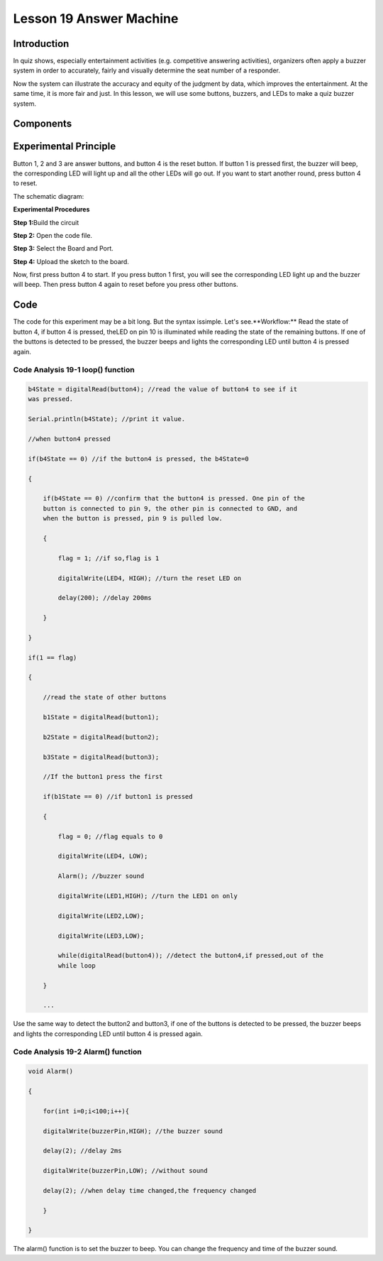 **Lesson 19 Answer Machine**
=============================

**Introduction**
-----------------------

In quiz shows, especially entertainment activities (e.g. competitive
answering activities), organizers often apply a buzzer system in order
to accurately, fairly and visually determine the seat number of a
responder.

Now the system can illustrate the accuracy and equity of the judgment by
data, which improves the entertainment. At the same time, it is more
fair and just. In this lesson, we will use some buttons, buzzers, and
LEDs to make a quiz buzzer system.

**Components**
-----------------
.. image:: media_arduino/image171.png
    :width: 800
    :align: center

.. image:: media_arduino/image200.png
    :width: 800
    :align: center

**Experimental Principle**
-----------------------------

Button 1, 2 and 3 are answer buttons, and button 4 is the reset button.
If button 1 is pressed first, the buzzer will beep, the corresponding
LED will light up and all the other LEDs will go out. If you want to
start another round, press button 4 to reset.

The schematic diagram:

.. image:: media_arduino/image155.png
    :width: 800
    :align: center

**Experimental Procedures**

**Step 1:**\ Build the circuit

**Step 2:** Open the code file.

**Step 3:** Select the Board and Port.

**Step 4:** Upload the sketch to the board.

.. image:: media_arduino/image226.png
    :align: center


Now, first press button 4 to start. If you press button 1 first, you
will see the corresponding LED light up and the buzzer will beep. Then
press button 4 again to reset before you press other buttons.

.. image:: media_arduino/image157.jpeg
    :width: 800
    :align: center

**Code**
---------------------

The code for this experiment may be a bit long. But the syntax issimple. 
Let's see.**Workflow:** Read the state of button 4, if button 4 is pressed, 
theLED on pin 10 is illuminated while reading the state of the remaining
buttons. If one of the buttons is detected to be pressed, the buzzer
beeps and lights the corresponding LED until button 4 is pressed
again.

.. raw:: html

    <iframe src=https://create.arduino.cc/editor/sunfounder01/64d9c12b-16a7-4f1d-b33e-2cfc3e2349bb/preview?embed style="height:510px;width:100%;margin:10px 0" frameborder=0></iframe>

**Code Analysis** **19-1** **loop() function**
^^^^^^^^^^^^^^^^^^^^^^^^^^^^^^^^^^^^^^^^^^^^^^^^^^^^

.. code-block:: arduino

    b4State = digitalRead(button4); //read the value of button4 to see if it
    was pressed.

    Serial.println(b4State); //print it value.

    //when button4 pressed

    if(b4State == 0) //if the button4 is pressed, the b4State=0

    {

        if(b4State == 0) //confirm that the button4 is pressed. One pin of the
        button is connected to pin 9, the other pin is connected to GND, and
        when the button is pressed, pin 9 is pulled low.

        {

            flag = 1; //if so,flag is 1

            digitalWrite(LED4, HIGH); //turn the reset LED on

            delay(200); //delay 200ms

        }

    }

    if(1 == flag)

    {

        //read the state of other buttons

        b1State = digitalRead(button1);

        b2State = digitalRead(button2);

        b3State = digitalRead(button3);

        //If the button1 press the first

        if(b1State == 0) //if button1 is pressed

        {

            flag = 0; //flag equals to 0

            digitalWrite(LED4, LOW);

            Alarm(); //buzzer sound

            digitalWrite(LED1,HIGH); //turn the LED1 on only

            digitalWrite(LED2,LOW);

            digitalWrite(LED3,LOW);

            while(digitalRead(button4)); //detect the button4,if pressed,out of the
            while loop

        }

        ...

Use the same way to detect the button2 and button3, if one of the
buttons is detected to be pressed, the buzzer beeps and lights the
corresponding LED until button 4 is pressed again.

**Code Analysis** **19-2** **Alarm() function**
^^^^^^^^^^^^^^^^^^^^^^^^^^^^^^^^^^^^^^^^^^^^^^^^^^^^

.. code-block:: arduino

    void Alarm()

    {

        for(int i=0;i<100;i++){

        digitalWrite(buzzerPin,HIGH); //the buzzer sound

        delay(2); //delay 2ms

        digitalWrite(buzzerPin,LOW); //without sound

        delay(2); //when delay time changed,the frequency changed

        }

    }

The alarm() function is to set the buzzer to beep. You can change the
frequency and time of the buzzer sound.
